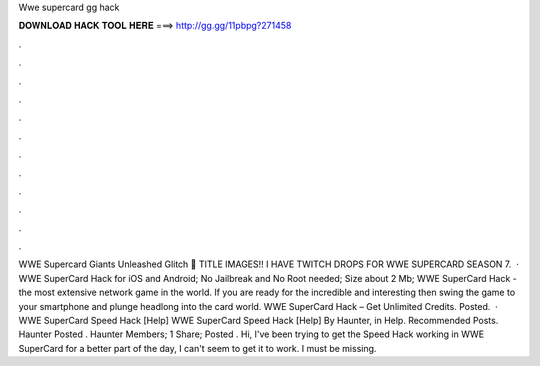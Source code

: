 Wwe supercard gg hack

𝐃𝐎𝐖𝐍𝐋𝐎𝐀𝐃 𝐇𝐀𝐂𝐊 𝐓𝐎𝐎𝐋 𝐇𝐄𝐑𝐄 ===> http://gg.gg/11pbpg?271458

.

.

.

.

.

.

.

.

.

.

.

.

WWE Supercard Giants Unleashed Glitch 🏃 TITLE IMAGES!! I HAVE TWITCH DROPS FOR WWE SUPERCARD SEASON 7.  · WWE SuperCard Hack for iOS and Android; No Jailbreak and No Root needed; Size about 2 Mb; WWE SuperCard Hack - the most extensive network game in the world. If you are ready for the incredible and interesting then swing the game to your smartphone and plunge headlong into the card world. WWE SuperCard Hack – Get Unlimited Credits. Posted.  · WWE SuperCard Speed Hack [Help] WWE SuperCard Speed Hack [Help] By Haunter, in Help. Recommended Posts. Haunter Posted . Haunter Members; 1 Share; Posted . Hi, I've been trying to get the Speed Hack working in WWE SuperCard for a better part of the day, I can't seem to get it to work. I must be missing.
